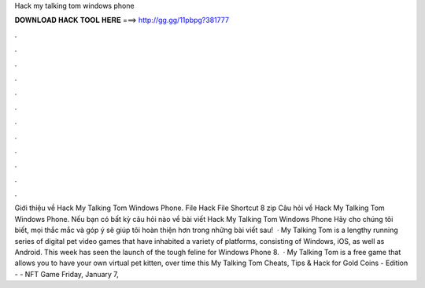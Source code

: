 Hack my talking tom windows phone

𝐃𝐎𝐖𝐍𝐋𝐎𝐀𝐃 𝐇𝐀𝐂𝐊 𝐓𝐎𝐎𝐋 𝐇𝐄𝐑𝐄 ===> http://gg.gg/11pbpg?381777

.

.

.

.

.

.

.

.

.

.

.

.

Giới thiệu về Hack My Talking Tom Windows Phone. File Hack File Shortcut 8 zip Câu hỏi về Hack My Talking Tom Windows Phone. Nếu bạn có bất kỳ câu hỏi nào về bài viết Hack My Talking Tom Windows Phone Hãy cho chúng tôi biết, mọi thắc mắc và góp ý sẽ giúp tôi hoàn thiện hơn trong những bài viết sau!  · My Talking Tom is a lengthy running series of digital pet video games that have inhabited a variety of platforms, consisting of Windows, iOS, as well as Android. This week has seen the launch of the tough feline for Windows Phone 8.  · My Talking Tom is a free game that allows you to have your own virtual pet kitten, over time this My Talking Tom Cheats, Tips & Hack for Gold Coins - Edition -  - NFT Game Friday, January 7, 